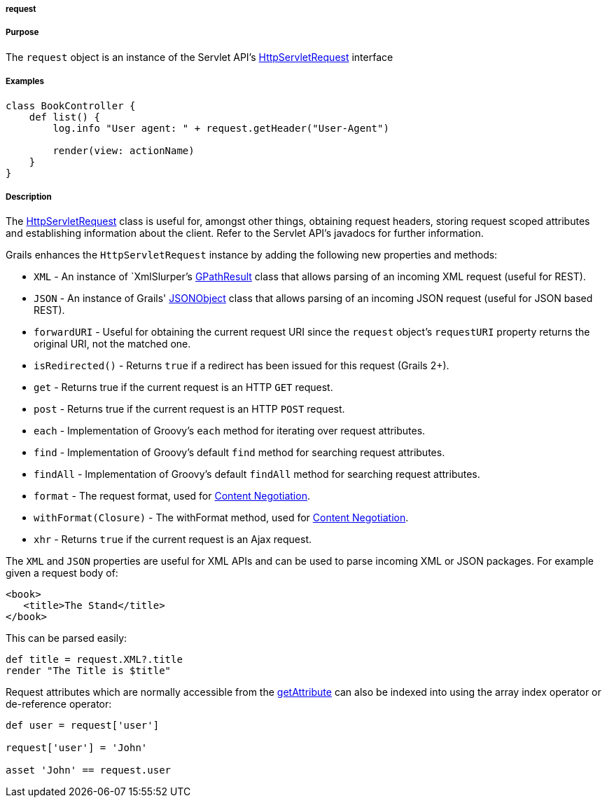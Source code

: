 
===== request



===== Purpose


The `request` object is an instance of the Servlet API's http://download.oracle.com/javaee/1.4/apijavax/servlet/http/HttpServletRequest.html[HttpServletRequest] interface


===== Examples


[source,groovy]
----
class BookController {
    def list() {
        log.info "User agent: " + request.getHeader("User-Agent")

        render(view: actionName)
    }
}
----


===== Description


The http://download.oracle.com/javaee/1.4/apijavax/servlet/http/HttpServletRequest.html[HttpServletRequest] class is useful for, amongst other things, obtaining request headers, storing request scoped attributes and establishing information about the client. Refer to the Servlet API's javadocs for further information.

Grails enhances the `HttpServletRequest` instance by adding the following new properties and methods:

* `XML` - An instance of `XmlSlurper`'s http://groovy.codehaus.org/api/groovy/util/slurpersupport/GPathResult.html[GPathResult] class that allows parsing of an incoming XML request (useful for REST).
* `JSON` - An instance of Grails' http://docs.grails.org/3.1.x/apiorg/codehaus/groovy/grails/web/json/JSONObject.html[JSONObject] class that allows parsing of an incoming JSON request (useful for JSON based REST).
* `forwardURI` - Useful for obtaining the current request URI since the `request` object's `requestURI` property returns the original URI, not the matched one.
* `isRedirected()` - Returns `true` if a redirect has been issued for this request (Grails 2+).
* `get` - Returns true if the current request is an HTTP `GET` request.
* `post` - Returns true if the current request is an HTTP `POST` request.
* `each` - Implementation of Groovy's `each` method for iterating over request attributes.
* `find` - Implementation of Groovy's default `find` method for searching request attributes.
* `findAll` - Implementation of Groovy's default `findAll` method for searching request attributes.
* `format` - The request format, used for link:theWebLayer.html#contentNegotiation[Content Negotiation].
* `withFormat(Closure)` - The withFormat method, used for link:theWebLayer.html#contentNegotiation[Content Negotiation].
* `xhr` - Returns `true` if the current request is an Ajax request.

The `XML` and `JSON` properties are useful for XML APIs and can be used to parse incoming XML or JSON packages. For example given a request body of:

[source,xml]
----
<book>
   <title>The Stand</title>
</book>
----

This can be parsed easily:

[source,java]
----
def title = request.XML?.title
render "The Title is $title"
----

Request attributes which are normally accessible from the http://download.oracle.com/javaee/1.4/apijavax/servlet/ServletRequest#getAttribute(java/lang/String).html[getAttribute] can also be indexed into using the array index operator or de-reference operator:

[source,java]
----
def user = request['user']

request['user'] = 'John'

asset 'John' == request.user
----
